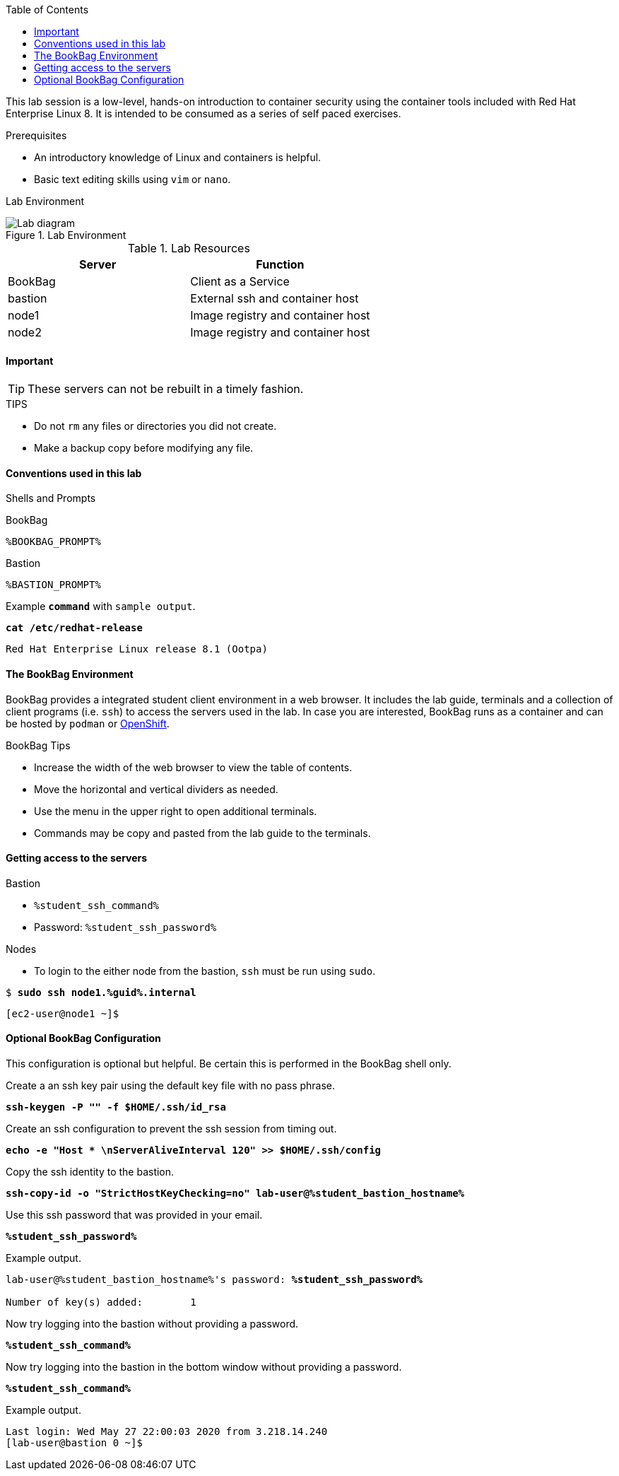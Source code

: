 :imagesdir: images
:GUID: %guid%
:STUDENT_SSH_COMMAND: %student_ssh_command%
:STUDENT_SSH_PASSWORD: %student_ssh_password%
:STUDENT_BASTION_HOSTNAME: %student_bastion_hostname%
:USERNAME: %username%
:markup-in-source: verbatim,attributes,quotes
:toc:

This lab session is a low-level, hands-on introduction to container security using the container tools included with Red Hat Enterprise Linux 8. It is intended to be consumed as a series of self paced exercises.

.Prerequisites
* An introductory knowledge of Linux and containers is helpful.
* Basic text editing skills using `vim` or `nano`.

Lab Environment 

.Lab Environment
image::lab-diagram.png[Lab diagram]

.Lab Resources
[options="header,footer"]
|=======================
|Server   |Function
|BookBag  |Client as a Service 
|bastion  |External ssh and container host     
|node1    |Image registry and  container host
|node2    |Image registry and  container host
|=======================

==== Important 

TIP: These servers can not be rebuilt in a timely fashion.

.TIPS
* Do not `rm` any files or directories you did not create.
* Make a backup copy before modifying any file.  

==== Conventions used in this lab 

Shells and Prompts

.BookBag
```
%BOOKBAG_PROMPT%
```

.Bastion
```
%BASTION_PROMPT%
```

.Example `*command*` with `sample output`.
[source,subs="{markup-in-source}"]
----
*cat /etc/redhat-release*
----
----
Red Hat Enterprise Linux release 8.1 (Ootpa)
----

==== The BookBag Environment 

BookBag provides a integrated student client environment in a web browser. It includes the lab guide, terminals and a collection of client programs (i.e. `ssh`) to access the servers used in the lab. In case you are interested, BookBag runs as a container and can be hosted by `podman` or https://www.openshift.com[OpenShift].

.BookBag Tips
- Increase the width of the web browser to view the table of contents.
- Move the horizontal and vertical dividers as needed.
- Use the menu in the upper right to open additional terminals.
- Commands may be copy and pasted from the lab guide to the terminals.

==== Getting access to the servers

.Bastion
  * `{STUDENT_SSH_COMMAND}`
  * Password: `{STUDENT_SSH_PASSWORD}`

.Nodes
  * To login to the either node from the bastion, `ssh` must be run using `sudo`.

[source,subs="{markup-in-source}"]
```
$ *sudo ssh node1.{GUID}.internal*
```
```
[ec2-user@node1 ~]$ 
```

==== Optional BookBag Configuration 

This configuration is optional but helpful. Be certain this is
performed in the BookBag shell only.

.Create a an ssh key pair using the default key file with no pass phrase.
[source,subs="{markup-in-source}",role=execute]
```
*ssh-keygen -P "" -f $HOME/.ssh/id_rsa*
```
.Create an ssh configuration to prevent the ssh session from timing out.
[source,subs="{markup-in-source}",role=execute]
```
*echo -e "Host * \nServerAliveInterval 120" >> $HOME/.ssh/config*
```

.Copy the ssh identity to the bastion.
[source,subs="{markup-in-source}",role=execute]
```
*ssh-copy-id -o "StrictHostKeyChecking=no" lab-user@{STUDENT_BASTION_HOSTNAME}*
```

.Use this ssh password that was provided in your email.
[source,subs="{markup-in-source}",role=execute]
```
*{STUDENT_SSH_PASSWORD}*
```

.Example output.
[source,subs="{markup-in-source}"]
```
lab-user@{STUDENT_BASTION_HOSTNAME}'s password: *`{STUDENT_SSH_PASSWORD}`*

Number of key(s) added:        1
```

.Now try logging into the bastion without providing a password.
[source,subs="{markup-in-source}", role=execute-1]
```
*{STUDENT_SSH_COMMAND}*
```

.Now try logging into the bastion in the bottom window without providing a password.
[source,subs="{markup-in-source}", role=execute-2]
```
*{STUDENT_SSH_COMMAND}*
```

.Example output.
[source,subs="{markup-in-source}"]
```
Last login: Wed May 27 22:00:03 2020 from 3.218.14.240
[lab-user@bastion 0 ~]$
```